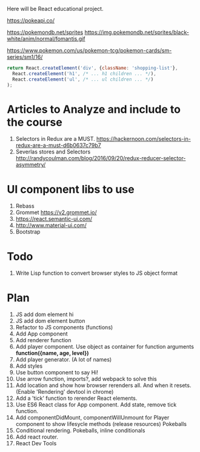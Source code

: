 Here will be React educational project.

https://pokeapi.co/

https://pokemondb.net/sprites
https://img.pokemondb.net/sprites/black-white/anim/normal/fomantis.gif

https://www.pokemon.com/us/pokemon-tcg/pokemon-cards/sm-series/sm1/16/



#+NAME: stab
#+BEGIN_SRC js
  return React.createElement('div', {className: 'shopping-list'},
    React.createElement('h1', /* ... h1 children ... */),
    React.createElement('ul', /* ... ul children ... */)
  );
#+END_SRC

* Articles to Analyze and include to the course
1. Selectors in Redux are a MUST. https://hackernoon.com/selectors-in-redux-are-a-must-d6b0637c79b7
2. Severlas stores and Selectors http://randycoulman.com/blog/2016/09/20/redux-reducer-selector-asymmetry/
* UI component libs to use
1. Rebass
2. Grommet https://v2.grommet.io/
3. https://react.semantic-ui.com/
4. http://www.material-ui.com/
5. Bootstrap
* Todo
1. Write Lisp function to convert browser styles to JS object format
* Plan
1. JS add dom element hi
2. JS add dom element button
3. Refactor to JS components (functions)
4. Add App component
5. Add renderer function
6. Add player component. Use object as container for function arguments *function({name, age, level})*
7. Add player generator. (A lot of names)
8. Add styles
9. Use button component to say Hi!
10. Use arrow function, imports?, add webpack to solve this
11. Add location and show how browser rerenders all. And when it resets. (Enable 'Rendering' devtool in chrome)
12. Add a 'tick' function to rerender React elements.
13. Use ES6 React class for App component. Add state, remove tick function.
14. Add componentDidMount, componentWillUnmount for Player component to show lifesycle methods (release resources)
    Pokeballs
15. Conditional rendering. Pokeballs, inline conditionals
16. Add react router.
17. React Dev Tools
